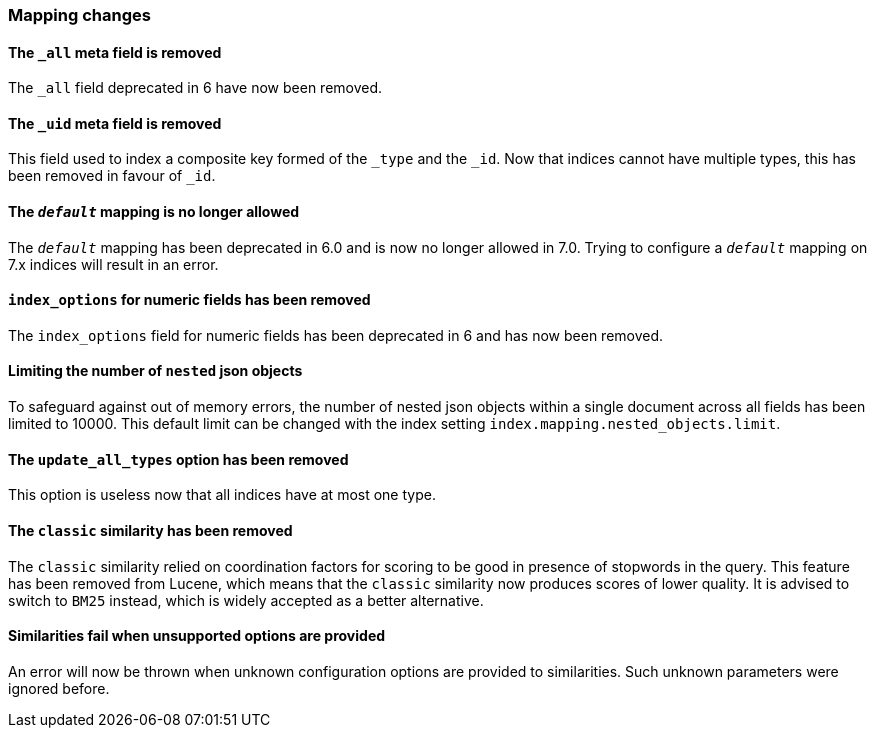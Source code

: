 [float]
[[breaking_70_mappings_changes]]
=== Mapping changes

[float]
==== The `_all` meta field is removed

The `_all` field deprecated in 6 have now been removed.

[float]
==== The `_uid` meta field is removed

This field used to index a composite key formed of the `_type` and the `_id`.
Now that indices cannot have multiple types, this has been removed in favour
of `_id`.

[float]
==== The `_default_` mapping is no longer allowed

The `_default_` mapping has been deprecated in 6.0 and is now no longer allowed
in 7.0. Trying to configure a `_default_` mapping on 7.x indices will result in
an error.

[float]
==== `index_options` for numeric fields has been removed

The `index_options` field for numeric  fields has been deprecated in 6 and has now been removed.

[float]
==== Limiting the number of `nested` json objects

To safeguard against out of memory errors, the number of nested json objects within a single
document across all fields has been limited to 10000. This default limit can be changed with
the index setting `index.mapping.nested_objects.limit`.

[float]
==== The `update_all_types` option has been removed

This option is useless now that all indices have at most one type.

[float]
==== The `classic` similarity has been removed

The `classic` similarity relied on coordination factors for scoring to be good
in presence of stopwords in the query. This feature has been removed from
Lucene, which means that the `classic` similarity now produces scores of lower
quality. It is advised to switch to `BM25` instead, which is widely accepted
as a better alternative.

[float]
==== Similarities fail when unsupported options are provided

An error will now be thrown when unknown configuration options are provided
to similarities. Such unknown parameters were ignored before.
